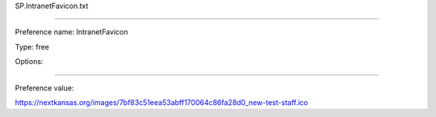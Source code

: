 SP.IntranetFavicon.txt

----------

Preference name: IntranetFavicon

Type: free

Options: 

----------

Preference value: 



https://nextkansas.org/images/7bf83c51eea53abff170064c86fa28d0_new-test-staff.ico

























